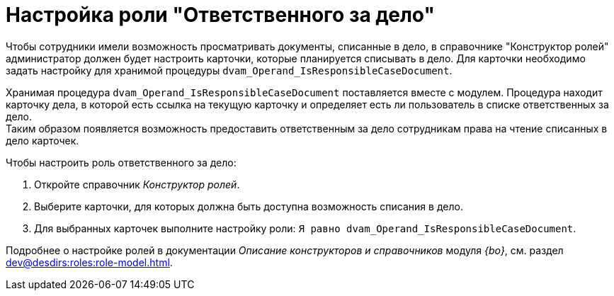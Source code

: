 = Настройка роли "Ответственного за дело"

Чтобы сотрудники имели возможность просматривать документы, списанные в дело, в справочнике "Конструктор ролей" администратор должен будет настроить карточки, которые планируется списывать в дело. Для карточки необходимо задать настройку для хранимой процедуры `dvam_Operand_IsResponsibleCaseDocument`.

Хранимая процедура `dvam_Operand_IsResponsibleCaseDocument` поставляется вместе с модулем. Процедура находит карточку дела, в которой есть ссылка на текущую карточку и определяет есть ли пользователь в списке ответственных за дело. +
Таким образом появляется возможность предоставить ответственным за дело сотрудникам права на чтение списанных в дело карточек.

.Чтобы настроить роль ответственного за дело:
. Откройте справочник _Конструктор ролей_.
. Выберите карточки, для которых должна быть доступна возможность списания в дело.
. Для выбранных карточек выполните настройку роли: `Я равно dvam_Operand_IsResponsibleCaseDocument`.

****
Подробнее о настройке ролей в документации _Описание конструкторов и справочников_ модуля _{bo}_, см. раздел xref:dev@desdirs:roles:role-model.adoc[].
****